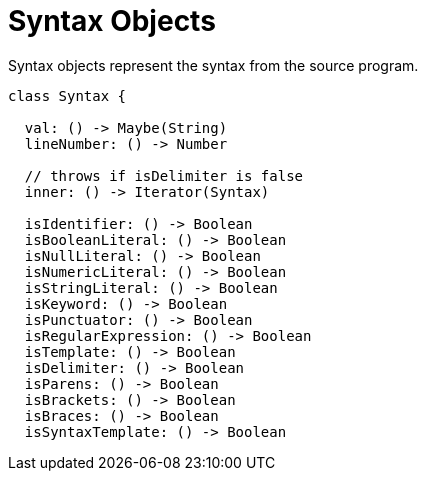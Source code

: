 = Syntax Objects

Syntax objects represent the syntax from the source program.

[source, js]
----
class Syntax {

  val: () -> Maybe(String)
  lineNumber: () -> Number

  // throws if isDelimiter is false
  inner: () -> Iterator(Syntax)

  isIdentifier: () -> Boolean
  isBooleanLiteral: () -> Boolean
  isNullLiteral: () -> Boolean
  isNumericLiteral: () -> Boolean
  isStringLiteral: () -> Boolean
  isKeyword: () -> Boolean
  isPunctuator: () -> Boolean
  isRegularExpression: () -> Boolean
  isTemplate: () -> Boolean
  isDelimiter: () -> Boolean
  isParens: () -> Boolean
  isBrackets: () -> Boolean
  isBraces: () -> Boolean
  isSyntaxTemplate: () -> Boolean
----
